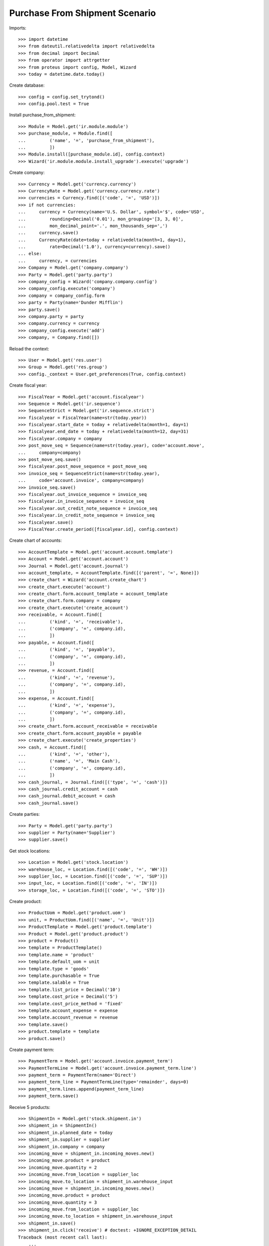 ===============================
Purchase From Shipment Scenario
===============================

Imports::

    >>> import datetime
    >>> from dateutil.relativedelta import relativedelta
    >>> from decimal import Decimal
    >>> from operator import attrgetter
    >>> from proteus import config, Model, Wizard
    >>> today = datetime.date.today()

Create database::

    >>> config = config.set_trytond()
    >>> config.pool.test = True

Install purchase_from_shipment::

    >>> Module = Model.get('ir.module.module')
    >>> purchase_module, = Module.find([
    ...         ('name', '=', 'purchase_from_shipment'),
    ...         ])
    >>> Module.install([purchase_module.id], config.context)
    >>> Wizard('ir.module.module.install_upgrade').execute('upgrade')

Create company::

    >>> Currency = Model.get('currency.currency')
    >>> CurrencyRate = Model.get('currency.currency.rate')
    >>> currencies = Currency.find([('code', '=', 'USD')])
    >>> if not currencies:
    ...     currency = Currency(name='U.S. Dollar', symbol='$', code='USD',
    ...         rounding=Decimal('0.01'), mon_grouping='[3, 3, 0]',
    ...         mon_decimal_point='.', mon_thousands_sep=',')
    ...     currency.save()
    ...     CurrencyRate(date=today + relativedelta(month=1, day=1),
    ...         rate=Decimal('1.0'), currency=currency).save()
    ... else:
    ...     currency, = currencies
    >>> Company = Model.get('company.company')
    >>> Party = Model.get('party.party')
    >>> company_config = Wizard('company.company.config')
    >>> company_config.execute('company')
    >>> company = company_config.form
    >>> party = Party(name='Dunder Mifflin')
    >>> party.save()
    >>> company.party = party
    >>> company.currency = currency
    >>> company_config.execute('add')
    >>> company, = Company.find([])

Reload the context::

    >>> User = Model.get('res.user')
    >>> Group = Model.get('res.group')
    >>> config._context = User.get_preferences(True, config.context)

Create fiscal year::

    >>> FiscalYear = Model.get('account.fiscalyear')
    >>> Sequence = Model.get('ir.sequence')
    >>> SequenceStrict = Model.get('ir.sequence.strict')
    >>> fiscalyear = FiscalYear(name=str(today.year))
    >>> fiscalyear.start_date = today + relativedelta(month=1, day=1)
    >>> fiscalyear.end_date = today + relativedelta(month=12, day=31)
    >>> fiscalyear.company = company
    >>> post_move_seq = Sequence(name=str(today.year), code='account.move',
    ...     company=company)
    >>> post_move_seq.save()
    >>> fiscalyear.post_move_sequence = post_move_seq
    >>> invoice_seq = SequenceStrict(name=str(today.year),
    ...     code='account.invoice', company=company)
    >>> invoice_seq.save()
    >>> fiscalyear.out_invoice_sequence = invoice_seq
    >>> fiscalyear.in_invoice_sequence = invoice_seq
    >>> fiscalyear.out_credit_note_sequence = invoice_seq
    >>> fiscalyear.in_credit_note_sequence = invoice_seq
    >>> fiscalyear.save()
    >>> FiscalYear.create_period([fiscalyear.id], config.context)

Create chart of accounts::

    >>> AccountTemplate = Model.get('account.account.template')
    >>> Account = Model.get('account.account')
    >>> Journal = Model.get('account.journal')
    >>> account_template, = AccountTemplate.find([('parent', '=', None)])
    >>> create_chart = Wizard('account.create_chart')
    >>> create_chart.execute('account')
    >>> create_chart.form.account_template = account_template
    >>> create_chart.form.company = company
    >>> create_chart.execute('create_account')
    >>> receivable, = Account.find([
    ...         ('kind', '=', 'receivable'),
    ...         ('company', '=', company.id),
    ...         ])
    >>> payable, = Account.find([
    ...         ('kind', '=', 'payable'),
    ...         ('company', '=', company.id),
    ...         ])
    >>> revenue, = Account.find([
    ...         ('kind', '=', 'revenue'),
    ...         ('company', '=', company.id),
    ...         ])
    >>> expense, = Account.find([
    ...         ('kind', '=', 'expense'),
    ...         ('company', '=', company.id),
    ...         ])
    >>> create_chart.form.account_receivable = receivable
    >>> create_chart.form.account_payable = payable
    >>> create_chart.execute('create_properties')
    >>> cash, = Account.find([
    ...         ('kind', '=', 'other'),
    ...         ('name', '=', 'Main Cash'),
    ...         ('company', '=', company.id),
    ...         ])
    >>> cash_journal, = Journal.find([('type', '=', 'cash')])
    >>> cash_journal.credit_account = cash
    >>> cash_journal.debit_account = cash
    >>> cash_journal.save()

Create parties::

    >>> Party = Model.get('party.party')
    >>> supplier = Party(name='Supplier')
    >>> supplier.save()

Get stock locations::

    >>> Location = Model.get('stock.location')
    >>> warehouse_loc, = Location.find([('code', '=', 'WH')])
    >>> supplier_loc, = Location.find([('code', '=', 'SUP')])
    >>> input_loc, = Location.find([('code', '=', 'IN')])
    >>> storage_loc, = Location.find([('code', '=', 'STO')])

Create product::

    >>> ProductUom = Model.get('product.uom')
    >>> unit, = ProductUom.find([('name', '=', 'Unit')])
    >>> ProductTemplate = Model.get('product.template')
    >>> Product = Model.get('product.product')
    >>> product = Product()
    >>> template = ProductTemplate()
    >>> template.name = 'product'
    >>> template.default_uom = unit
    >>> template.type = 'goods'
    >>> template.purchasable = True
    >>> template.salable = True
    >>> template.list_price = Decimal('10')
    >>> template.cost_price = Decimal('5')
    >>> template.cost_price_method = 'fixed'
    >>> template.account_expense = expense
    >>> template.account_revenue = revenue
    >>> template.save()
    >>> product.template = template
    >>> product.save()

Create payment term::

    >>> PaymentTerm = Model.get('account.invoice.payment_term')
    >>> PaymentTermLine = Model.get('account.invoice.payment_term.line')
    >>> payment_term = PaymentTerm(name='Direct')
    >>> payment_term_line = PaymentTermLine(type='remainder', days=0)
    >>> payment_term.lines.append(payment_term_line)
    >>> payment_term.save()

Receive 5 products::

    >>> ShipmentIn = Model.get('stock.shipment.in')
    >>> shipment_in = ShipmentIn()
    >>> shipment_in.planned_date = today
    >>> shipment_in.supplier = supplier
    >>> shipment_in.company = company
    >>> incoming_move = shipment_in.incoming_moves.new()
    >>> incoming_move.product = product
    >>> incoming_move.quantity = 2
    >>> incoming_move.from_location = supplier_loc
    >>> incoming_move.to_location = shipment_in.warehouse_input
    >>> incoming_move = shipment_in.incoming_moves.new()
    >>> incoming_move.product = product
    >>> incoming_move.quantity = 3
    >>> incoming_move.from_location = supplier_loc
    >>> incoming_move.to_location = shipment_in.warehouse_input
    >>> shipment_in.save()
    >>> shipment_in.click('receive') # doctest: +IGNORE_EXCEPTION_DETAIL
    Traceback (most recent call last):
        ...
    UserWarning: ...
    >>> Model.get('res.user.warning')(user=config.user,
    ...     name='create_purchase_from_move', always=True).save()
    >>> shipment_in.click('receive')
    >>> shipment_in.click('done')
    >>> shipment_in.reload()
    >>> shipment_in.state
    u'done'

Check purchase is created and is processing::

    >>> Purchase = Model.get('purchase.purchase')
    >>> PurchaseLine = Model.get('purchase.line')
    >>> all(isinstance(m.origin, PurchaseLine)
    ...     for m in shipment_in.incoming_moves)
    True
    >>> purchases = Purchase.find([])
    >>> len(purchases)
    1
    >>> sorted([l.quantity for l in purchases[0].lines])
    [5.0]
    >>> len(purchases[0].shipments)
    1
    >>> purchases[0].shipments[0] == shipment_in
    True
    >>> purchases[0].state
    u'processing'
    >>> purchases[0].shipment_state
    u'received'

Return 2 products::

    >>> ShipmentInReturn = Model.get('stock.shipment.in.return')
    >>> shipment_in_return = ShipmentInReturn()
    >>> shipment_in_return.planned_date = today
    >>> shipment_in_return.supplier = supplier
    >>> shipment_in_return.company = company
    >>> shipment_in_return.from_location = storage_loc
    >>> shipment_in_return.to_location = supplier_loc
    >>> move = shipment_in_return.moves.new()
    >>> move.product = product
    >>> move.quantity = 2
    >>> move.from_location = storage_loc
    >>> move.to_location = supplier_loc
    >>> shipment_in_return.save()
    >>> shipment_in_return.click('wait')
    >>> shipment_in_return.click('assign_try')
    True
    >>> shipment_in_return.click('done')
    >>> shipment_in_return.reload()
    >>> shipment_in_return.state
    u'done'

Check purchase is created and is processing::

    >>> Purchase = Model.get('purchase.purchase')
    >>> PurchaseLine = Model.get('purchase.line')
    >>> all(isinstance(m.origin, PurchaseLine)
    ...     for m in shipment_in_return.moves)
    True
    >>> purchases = Purchase.find([])
    >>> len(purchases)
    2
    >>> sorted([l.quantity for l in purchases[0].lines])
    [-2.0]
    >>> len(purchases[0].shipment_returns)
    1
    >>> purchases[0].shipment_returns[0] == shipment_in_return
    True
    >>> purchases[0].state
    u'processing'
    >>> purchases[0].shipment_state
    u'received'

Install stock_shipment_return (extra depends)::

    >>> Module = Model.get('ir.module.module')
    >>> shipment_return_module, = Module.find([
    ...         ('name', '=', 'stock_shipment_return'),
    ...         ])
    >>> Module.install([shipment_return_module.id], config.context)
    >>> Wizard('ir.module.module.install_upgrade').execute('upgrade')

Return some products using the wizard::

    >>> return_shipment = Wizard('stock.shipment.in.return_shipment',
    ...     [shipment_in])
    >>> return_shipment.execute('return_')
    >>> returned_shipment, = ShipmentInReturn.find([
    ...     ('state', '=', 'draft'),
    ...     ])
    >>> sorted([m.quantity for m in returned_shipment.moves])
    [2.0, 3.0]
    >>> returned_shipment.moves.remove(returned_shipment.moves[-1])
    >>> returned_shipment.moves[0].quantity = 1
    >>> returned_shipment.save()
    >>> sorted([x.quantity for x in returned_shipment.moves])
    [1.0]

Process returning shipment::

    >>> returned_shipment.click('wait')
    >>> returned_shipment.click('assign_try')
    True
    >>> returned_shipment.click('done')
    >>> returned_shipment.reload()
    >>> returned_shipment.state
    u'done'

Check purchase is created and is processing::

    >>> all(isinstance(m.origin, PurchaseLine)
    ...     for m in returned_shipment.moves)
    True
    >>> purchase = returned_shipment.moves[0].origin.purchase
    >>> purchase.shipment_returns[0] == returned_shipment
    True
    >>> purchase.state
    u'processing'
    >>> purchase.shipment_state
    u'received'
